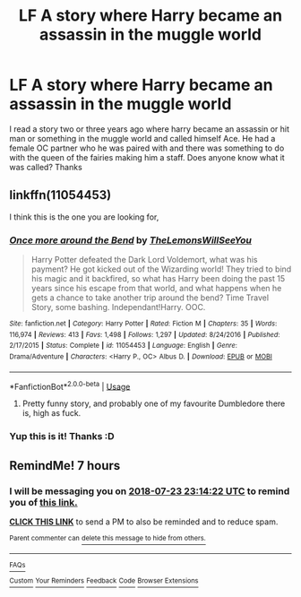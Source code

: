 #+TITLE: LF A story where Harry became an assassin in the muggle world

* LF A story where Harry became an assassin in the muggle world
:PROPERTIES:
:Author: Ttch21
:Score: 21
:DateUnix: 1532350354.0
:DateShort: 2018-Jul-23
:FlairText: Fic Search
:END:
I read a story two or three years ago where harry became an assassin or hit man or something in the muggle world and called himself Ace. He had a female OC partner who he was paired with and there was something to do with the queen of the fairies making him a staff. Does anyone know what it was called? Thanks


** linkffn(11054453)

I think this is the one you are looking for,
:PROPERTIES:
:Author: sidp2201
:Score: 3
:DateUnix: 1532362226.0
:DateShort: 2018-Jul-23
:END:

*** [[https://www.fanfiction.net/s/11054453/1/][*/Once more around the Bend/*]] by [[https://www.fanfiction.net/u/5676693/TheLemonsWillSeeYou][/TheLemonsWillSeeYou/]]

#+begin_quote
  Harry Potter defeated the Dark Lord Voldemort, what was his payment? He got kicked out of the Wizarding world! They tried to bind his magic and it backfired, so what has Harry been doing the past 15 years since his escape from that world, and what happens when he gets a chance to take another trip around the bend? Time Travel Story, some bashing. Independant!Harry. OOC.
#+end_quote

^{/Site/:} ^{fanfiction.net} ^{*|*} ^{/Category/:} ^{Harry} ^{Potter} ^{*|*} ^{/Rated/:} ^{Fiction} ^{M} ^{*|*} ^{/Chapters/:} ^{35} ^{*|*} ^{/Words/:} ^{116,974} ^{*|*} ^{/Reviews/:} ^{413} ^{*|*} ^{/Favs/:} ^{1,498} ^{*|*} ^{/Follows/:} ^{1,297} ^{*|*} ^{/Updated/:} ^{8/24/2016} ^{*|*} ^{/Published/:} ^{2/17/2015} ^{*|*} ^{/Status/:} ^{Complete} ^{*|*} ^{/id/:} ^{11054453} ^{*|*} ^{/Language/:} ^{English} ^{*|*} ^{/Genre/:} ^{Drama/Adventure} ^{*|*} ^{/Characters/:} ^{<Harry} ^{P.,} ^{OC>} ^{Albus} ^{D.} ^{*|*} ^{/Download/:} ^{[[http://www.ff2ebook.com/old/ffn-bot/index.php?id=11054453&source=ff&filetype=epub][EPUB]]} ^{or} ^{[[http://www.ff2ebook.com/old/ffn-bot/index.php?id=11054453&source=ff&filetype=mobi][MOBI]]}

--------------

*FanfictionBot*^{2.0.0-beta} | [[https://github.com/tusing/reddit-ffn-bot/wiki/Usage][Usage]]
:PROPERTIES:
:Author: FanfictionBot
:Score: 1
:DateUnix: 1532362237.0
:DateShort: 2018-Jul-23
:END:

**** Pretty funny story, and probably one of my favourite Dumbledore there is, high as fuck.
:PROPERTIES:
:Author: nauze18
:Score: 2
:DateUnix: 1532370419.0
:DateShort: 2018-Jul-23
:END:


*** Yup this is it! Thanks :D
:PROPERTIES:
:Author: Ttch21
:Score: 1
:DateUnix: 1532384976.0
:DateShort: 2018-Jul-24
:END:


** RemindMe! 7 hours
:PROPERTIES:
:Author: wille179
:Score: 0
:DateUnix: 1532362452.0
:DateShort: 2018-Jul-23
:END:

*** I will be messaging you on [[http://www.wolframalpha.com/input/?i=2018-07-23%2023:14:22%20UTC%20To%20Local%20Time][*2018-07-23 23:14:22 UTC*]] to remind you of [[https://www.reddit.com/r/HPfanfiction/comments/916sww/lf_a_story_where_harry_became_an_assassin_in_the/][*this link.*]]

[[http://np.reddit.com/message/compose/?to=RemindMeBot&subject=Reminder&message=%5Bhttps://www.reddit.com/r/HPfanfiction/comments/916sww/lf_a_story_where_harry_became_an_assassin_in_the/%5D%0A%0ARemindMe!%20%207%20hours][*CLICK THIS LINK*]] to send a PM to also be reminded and to reduce spam.

^{Parent commenter can} [[http://np.reddit.com/message/compose/?to=RemindMeBot&subject=Delete%20Comment&message=Delete!%20e2w3shz][^{delete this message to hide from others.}]]

--------------

[[http://np.reddit.com/r/RemindMeBot/comments/24duzp/remindmebot_info/][^{FAQs}]]

[[http://np.reddit.com/message/compose/?to=RemindMeBot&subject=Reminder&message=%5BLINK%20INSIDE%20SQUARE%20BRACKETS%20else%20default%20to%20FAQs%5D%0A%0ANOTE:%20Don't%20forget%20to%20add%20the%20time%20options%20after%20the%20command.%0A%0ARemindMe!][^{Custom}]]
[[http://np.reddit.com/message/compose/?to=RemindMeBot&subject=List%20Of%20Reminders&message=MyReminders!][^{Your Reminders}]]
[[http://np.reddit.com/message/compose/?to=RemindMeBotWrangler&subject=Feedback][^{Feedback}]]
[[https://github.com/SIlver--/remindmebot-reddit][^{Code}]]
[[https://np.reddit.com/r/RemindMeBot/comments/4kldad/remindmebot_extensions/][^{Browser Extensions}]]
:PROPERTIES:
:Author: RemindMeBot
:Score: 1
:DateUnix: 1532362465.0
:DateShort: 2018-Jul-23
:END:
